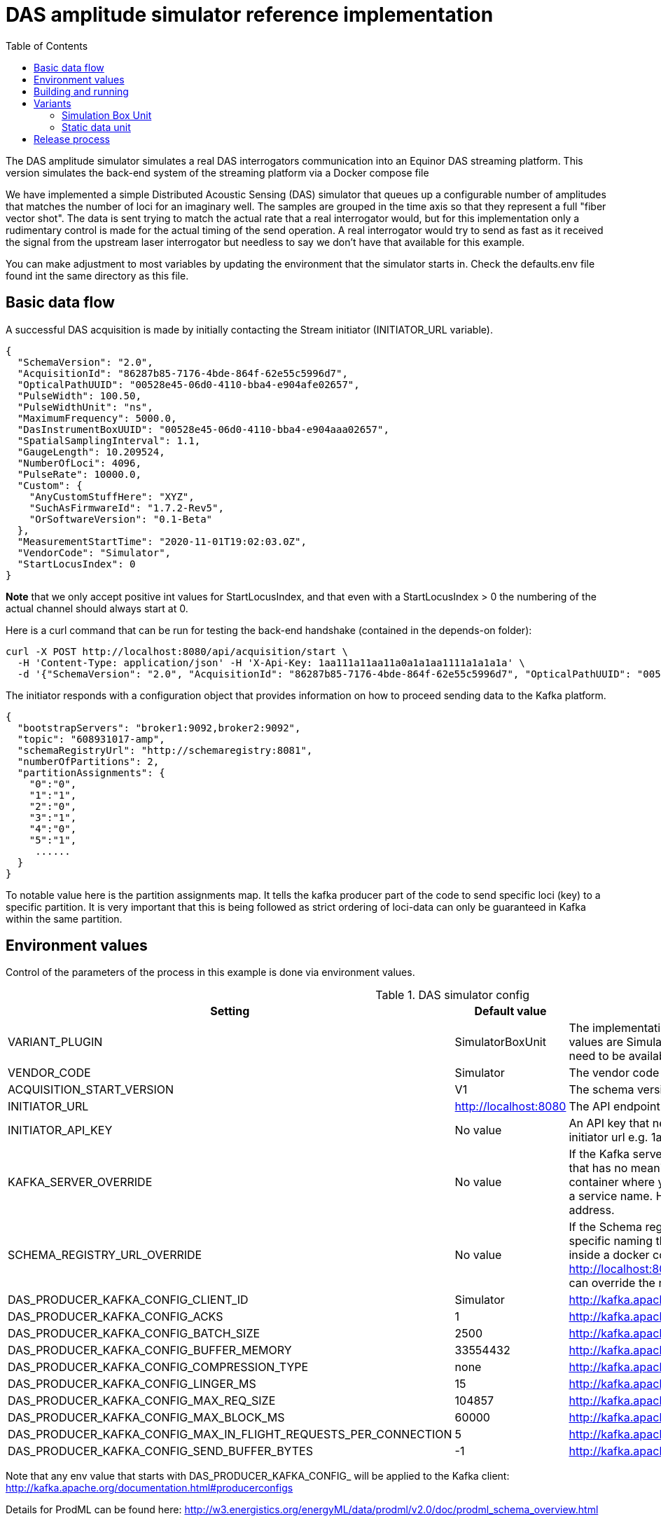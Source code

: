 :includedir: /
= DAS amplitude simulator reference implementation
:icons: font
:toc:


The DAS amplitude simulator simulates a real DAS interrogators communication into an Equinor DAS streaming
platform. This version simulates the back-end system of the streaming platform via a Docker compose file


We have implemented a simple Distributed Acoustic Sensing (DAS) simulator that queues up a configurable number of amplitudes that matches the number of loci for an
imaginary well. The samples are grouped in the time axis so that they represent a full "fiber vector shot".
The data is sent trying to match the actual rate that a real interrogator would, but for this implementation only a rudimentary
control is made for the actual timing of the send operation. A real interrogator would try to send as fast as it received the signal from the
upstream laser interrogator but needless to say we don't have that available for this example.

You can make adjustment to most variables by updating the environment that the simulator starts in. Check the defaults.env file
found int the same directory as this file.

== Basic data flow

A successful DAS acquisition is made by initially contacting the Stream initiator (INITIATOR_URL variable).
[source,json]
----
{
  "SchemaVersion": "2.0",
  "AcquisitionId": "86287b85-7176-4bde-864f-62e55c5996d7",
  "OpticalPathUUID": "00528e45-06d0-4110-bba4-e904afe02657",
  "PulseWidth": 100.50,
  "PulseWidthUnit": "ns",
  "MaximumFrequency": 5000.0,
  "DasInstrumentBoxUUID": "00528e45-06d0-4110-bba4-e904aaa02657",
  "SpatialSamplingInterval": 1.1,
  "GaugeLength": 10.209524,
  "NumberOfLoci": 4096,
  "PulseRate": 10000.0,
  "Custom": {
    "AnyCustomStuffHere": "XYZ",
    "SuchAsFirmwareId": "1.7.2-Rev5",
    "OrSoftwareVersion": "0.1-Beta"
  },
  "MeasurementStartTime": "2020-11-01T19:02:03.0Z",
  "VendorCode": "Simulator",
  "StartLocusIndex": 0
}
----
*Note* that we only accept positive int values for StartLocusIndex, and that even with a StartLocusIndex > 0 the numbering of the actual channel should always start at 0.

Here is a curl command that can be run for testing the back-end handshake (contained in the depends-on folder):
[source,bash]
----
curl -X POST http://localhost:8080/api/acquisition/start \
  -H 'Content-Type: application/json' -H 'X-Api-Key: 1aa111a11aa11a0a1a1aa1111a1a1a1a' \
  -d '{"SchemaVersion": "2.0", "AcquisitionId": "86287b85-7176-4bde-864f-62e55c5996d7", "OpticalPathUUID": "00528e45-06d0-4110-bba4-e904afe02657", "PulseWidth": 100.50, "PulseWidthUnit": "ns", "MaximumFrequency": 5000.0, "DasInstrumentBoxUUID": "00528e45-06d0-4110-bba4-e904aaa02657", "SpatialSamplingInterval": 1.1, "GaugeLength": 10.209524, "NumberOfLoci": 4096, "PulseRate": 10000.0, "Custom": {"AnyCustomStuffHere": "XYZ","SuchAsFirmwareId": "1.7.2-Rev5","OrSoftwareVersion": "0.1-Beta"}, "MeasurementStartTime": "2023-08-18T09:45:42.512505674Z", "VendorCode": "Simulator", "StartLocusIndex": 0}'
----


The initiator responds with a configuration object that provides information on how to proceed sending data to the Kafka platform.
[source,json]
----
{
  "bootstrapServers": "broker1:9092,broker2:9092",
  "topic": "608931017-amp",
  "schemaRegistryUrl": "http://schemaregistry:8081",
  "numberOfPartitions": 2,
  "partitionAssignments": {
    "0":"0",
    "1":"1",
    "2":"0",
    "3":"1",
    "4":"0",
    "5":"1",
     ......
  }
}
----
To notable value here is the partition assignments map. It tells the kafka producer part of the code to send specific loci (key)
to a specific partition. It is very important that this is being followed as strict ordering of loci-data can only be guaranteed in
Kafka within the same partition.

== Environment values
Control of the parameters of the process in this example is done via environment values.

.DAS simulator config
|===
|Setting |Default value |Description

|VARIANT_PLUGIN|SimulatorBoxUnit|The implementation producing data for simulation. Possible values are SimulatorBoxUnit and StaticDataUnit. The bean need to be available on classpath as it is loaded at runtime
|VENDOR_CODE| Simulator| The vendor code identifying the vendor
|ACQUISITION_START_VERSION| V1| The schema version used. Can be one of V1,V2
|INITIATOR_URL| http://localhost:8080| The API endpoint base URL for the stream initiation service.
|INITIATOR_API_KEY| No value| An API key that needs to be set in the service behind the initiator url e.g. 1aa111a11aa11a0a1a1aa1111a1a1a1a
|KAFKA_SERVER_OVERRIDE| No value| If the Kafka server is on a network that has a specific naming that has no meaning on the calling end (e.g. inside a docker container where you would use localhost:9092) you might get a service name. Here you can override the name with an IP address.
|SCHEMA_REGISTRY_URL_OVERRIDE| No value| If the Schema registry server is on a network that has a specific naming that has no meaning on the calling end (e.g. inside a docker container where you would use http://localhost:8081) you might get a service name. Here you can override the name with an IP address.
|DAS_PRODUCER_KAFKA_CONFIG_CLIENT_ID|Simulator| http://kafka.apache.org/documentation.html#producerconfigs
|DAS_PRODUCER_KAFKA_CONFIG_ACKS|1|  http://kafka.apache.org/documentation.html#producerconfigs
|DAS_PRODUCER_KAFKA_CONFIG_BATCH_SIZE|2500| http://kafka.apache.org/documentation.html#producerconfigs
|DAS_PRODUCER_KAFKA_CONFIG_BUFFER_MEMORY|33554432| http://kafka.apache.org/documentation.html#producerconfigs
|DAS_PRODUCER_KAFKA_CONFIG_COMPRESSION_TYPE|none| http://kafka.apache.org/documentation.html#producerconfigs
|DAS_PRODUCER_KAFKA_CONFIG_LINGER_MS|15| http://kafka.apache.org/documentation.html#producerconfigs
|DAS_PRODUCER_KAFKA_CONFIG_MAX_REQ_SIZE|104857| http://kafka.apache.org/documentation.html#producerconfigs
|DAS_PRODUCER_KAFKA_CONFIG_MAX_BLOCK_MS|60000| http://kafka.apache.org/documentation.html#producerconfigs
|DAS_PRODUCER_KAFKA_CONFIG_MAX_IN_FLIGHT_REQUESTS_PER_CONNECTION|5| http://kafka.apache.org/documentation.html#producerconfigs
|DAS_PRODUCER_KAFKA_CONFIG_SEND_BUFFER_BYTES|-1| http://kafka.apache.org/documentation.html#producerconfigs
|===

Note that any env value that starts with DAS_PRODUCER_KAFKA_CONFIG_ will be applied to the Kafka client: http://kafka.apache.org/documentation.html#producerconfigs

Details for ProdML can be found here: http://w3.energistics.org/energyML/data/prodml/v2.0/doc/prodml_schema_overview.html

== Building and running

Note:

You need Java 17 and you need docker and docker-compose installed to compile and run this.

Run this in the current directory as this readme.adoc file is in (for Linux):
[source,bash]
----
./mvnw clean install
docker-compose --env-file ./dependson-services/.env -f ./dependson-services/compose-kafka.yml up
source ./das-producer/defaults.env
java -jar ./das-producer/target/das-producer-<version>.jar
----

== Variants

=== Simulation Box Unit

Emulation of an interrogator with random data.

Config name: SimulatorBoxUnit
Config Options:
|===
|Setting |Default value |Description
|BOX_UUID| No value| the id (UUID) assigned by the stream initiator server.
|OPTICAL_PATH_UUID| No value| the id (UUID) assigned to the optical fiber where the data is requisitioned.
|GAUGE_LENGTH|10.209524| as pr ProdML
|SPATIAL_SAMPLING_INTERVAL| 1.1| as pr ProdML - distance between data channel(loci) on the fiber.
|PULSE_WIDTH| 100.50| as pr ProdML - laser pulse width
|START_LOCUS_INDEX| 0| the point (index as in integer) where locus (channel) 0 is on the fiber.
|PULSE_RATE| 10000| as pr ProdML - laser pulse rate.
|MAX_FREQ| 5000| as pr ProdML - max frequency available in signal (Nyquist).
|MIN_FREQ| 0| as pr ProdML - min frequency available in signal (Nyquist).
|NUMBER_OF_LOCI| No value| The total number of data channels that will be delivered
|DISABLE_THROTTLING| 0| Ignore the time interval between data as pr. sampling frequency and package size. Instead deliver data as fast as possible.
|AMPLITUDES_PR_PACKAGE|8192|The number of amplitude delivered pr Kafka message.
|NUMBER_OF_SHOTS| No value| Will override value set on SECONDS_TO_RUN to have a predefined number of shots sent
|SECONDS_TO_RUN| 120| Use this to limit the time the simulator should run. Can be overridden by NUMBER_OF_SHOTS
|START_TIME_EPOCH_SECOND| Instant.now()| Adjusts the first package timestamp.
|AMPLITUDE_DATA_TYPE| float | Valuers allowed, "float" or "long"
|===

=== Static data unit

An emulated interrogator that produces static data. Useful for testing that known data ends up as expected.
Config name: StaticDataUnit
Config Options:
|===
|Setting |Default value |Description
|BOX_UUID| No value| the id (UUID) assigned by the stream initiator server.
|OPTICAL_PATH_UUID| No value| the id (UUID) assigned to the optical fiber where the data is requisitioned.
|NUMBER_OF_LOCI| No value| The total number of data channels that will be delivered
|AMPLITUDES_PR_PACKAGE|8192|The number of amplitude delivered pr Kafka message.
|DISABLE_THROTTLING| 0| Ignore the time interval between data as pr. sampling frequency and package size. Instead deliver data as fast as possible.
|NUMBER_OF_SHOTS| No value| Will override value set on SECONDS_TO_RUN to have a predefined number of shots sent
|SECONDS_TO_RUN| 120| Use this to limit the time the simulator should run. Can be overridden by NUMBER_OF_SHOTS
|START_TIME_EPOCH_SECOND| Instant.now()| Adjusts the first package timestamp.
|===

==== Data that can be used in the configuration of simulator box

Fiber optic path UUIDs:
[source,text]
----
00528e45-06d0-4110-bba4-e904afe02657
9f79c244-1fec-4c78-83f9-e4b001f1c40f
966a5bdb-c170-4c5b-b84c-6cfc201b3654
4ab4497f-a227-4347-85cf-35a47a8d6fde
083a625f-5f86-4ff2-8f07-11156d305262
20e963bb-5790-4f30-a8cc-6ee6d8c43977
fbbc72c7-e915-4a9f-ab0b-31d5eb61e459
300b8ec2-b809-47bc-9b9c-844400a08f0a
11708574-3e9b-43cb-bd88-cd092cf55dd1
0e3212e7-42d2-4862-978a-5f424772cec1
1dc1c586-3136-45fa-aeba-7a04aaa8a6d3
a6f7bad1-4873-4cb7-8069-ef808365d454
f6d8b766-7246-4bd6-aafb-95c4cd0da91c
9e554c66-faae-43cb-a684-c7cc4dada609
8f52928e-fd26-438f-82a8-4cb35d139de6
622fba2c-9db3-4427-8330-69b56949fdd8
39f18236-7be1-44a2-aa43-18b1c80729dd
11760dd4-c484-4ec8-bb78-963416841412
f0cd6585-fcd8-412f-b44f-698c0c3a9ac3
4409eac5-ffe7-4433-9e5c-d0e0e1c2f1b8
d55a69cc-a3e8-4c95-be94-6dcf3b1c04b6
6d31c0c8-e6bd-4229-8920-84726d2f4cdf
81d75148-cfa1-48b5-9743-cff7e815a257
125109a7-406f-49ba-8839-c7002c735a55
e8b1f64b-1de5-47eb-97bc-7d645bc97c50
e8ce7b82-c4c5-4cfd-820a-06dc73ea3c72
b63f430f-e20a-4930-8613-3e07c5c4d51e
f293fe65-80ce-4846-8b3e-bab530ecc083
b2b9f48e-b8d7-4a1d-9ddf-89fd1c913d94
4ef35ba7-6167-4f01-be50-6df5fc7dc7e5
e56af441-40c6-4d82-a664-5c5c7cea2c6d
2f985cc0-8ada-4428-8554-912b72d58e8a
1d01ff83-c751-4a45-b1f9-6dc9056290f8
2585e913-9d3e-4b33-b187-f6074d4e7bad
99ec2d16-1d54-4766-8351-0398e903f1db
843fb17a-cdfa-47af-8812-aef791697600
ec9e0f9f-7100-4207-81df-b1eabf99bbda
28a795d5-6250-42ca-94b9-e1803299199f
dd6184a6-a25f-4bfd-94f6-abab8412812a
70c58966-dc28-4182-829e-532a5e6ae23b
326c9650-27fe-4c72-96af-6cef612a370a
e22c9119-027c-438f-b8fa-51f23cbb5cb0
61edef00-17c1-4777-854f-a54bbcc900fb
c166895f-6c64-47b7-9e35-e68bd0d41948
11763a71-627f-4c25-a955-a8b59301e536
8f0c8e8e-2ed6-4e4b-9e19-3309b6af184a
2ebcc749-3b37-4fb8-8234-4a56d918a88c
1118e763-9d7c-4466-b126-0d64aee850a2
a24c5a9e-510f-45ef-8112-3c6e6469e9c4
----

Simulator box UUIDs:
[source,text]
----
6fc8a265-1ec5-4daf-b6b5-f7649af2a07a
1deb5d57-2fb9-418a-990b-4cf7252a0450
1deb5d57-3fb9-418a-990b-4cf7252a0451
1deb5d57-4fb9-418a-990b-4cf7252a0452
----

== Release process

Note that you have to be a part of the Fibra team on Dockerhub in order to be able to push public image. Process:
[source,text]
----
./mvnw release:prepare
./mvnw release:perform
----
